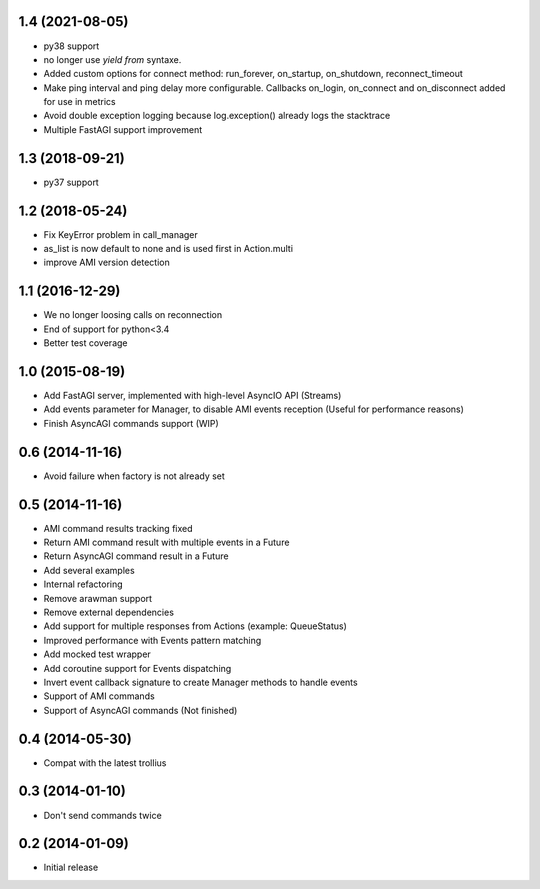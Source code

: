 1.4 (2021-08-05)
----------------

- py38 support

- no longer use `yield from` syntaxe.

- Added custom options for connect method: run_forever, on_startup,
  on_shutdown, reconnect_timeout

- Make ping interval and ping delay more configurable. Callbacks on_login,
  on_connect and on_disconnect added for use in metrics

- Avoid double exception logging because log.exception() already logs the
  stacktrace

- Multiple FastAGI support improvement


1.3 (2018-09-21)
----------------

- py37 support


1.2 (2018-05-24)
----------------

- Fix KeyError problem in call_manager

- as_list is now default to none and is used first in Action.multi

- improve AMI version detection


1.1 (2016-12-29)
----------------

- We no longer loosing calls on reconnection

- End of support for python<3.4

- Better test coverage

1.0 (2015-08-19)
----------------

- Add FastAGI server, implemented with high-level AsyncIO API (Streams)
- Add events parameter for Manager, to disable AMI events reception (Useful for performance reasons)
- Finish AsyncAGI commands support (WIP)

0.6 (2014-11-16)
----------------

- Avoid failure when factory is not already set

0.5 (2014-11-16)
----------------

- AMI command results tracking fixed
- Return AMI command result with multiple events in a Future
- Return AsyncAGI command result in a Future
- Add several examples
- Internal refactoring
- Remove arawman support
- Remove external dependencies
- Add support for multiple responses from Actions (example: QueueStatus)
- Improved performance with Events pattern matching
- Add mocked test wrapper
- Add coroutine support for Events dispatching
- Invert event callback signature to create Manager methods to handle events
- Support of AMI commands
- Support of AsyncAGI commands (Not finished)

0.4 (2014-05-30)
----------------

- Compat with the latest trollius


0.3 (2014-01-10)
----------------

- Don't send commands twice


0.2 (2014-01-09)
----------------

- Initial release
